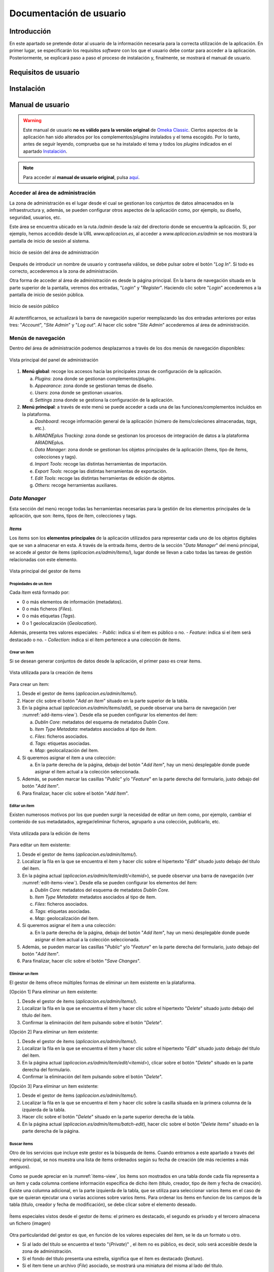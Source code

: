 ========================
Documentación de usuario
========================

Introducción
------------
En este apartado se pretende dotar al usuario de la información necesaria para la correcta utilización de la aplicación. En primer lugar, se especificarán los requisitos *software* con los que el usuario debe contar para acceder a la aplicación. Posteriormente, se explicará paso a paso el proceso de instalación y, finalmente, se mostrará el manual de usuario.

Requisitos de usuario
---------------------



Instalación
-----------


Manual de usuario
-----------------

.. warning::
   Este manual de usuario **no es válido para la versión original** de `Omeka Classic <https://omeka.org/classic>`__. Ciertos aspectos de la aplicación han sido alterados por los complementos/*plugins* instalados y el tema escogido. Por lo tanto, antes de seguir leyendo, comprueba que se ha instalado el tema y todos los *plugins* indicados en el apartado `Instalación`_.

.. note::
   Para acceder al **manual de usuario original**, pulsa `aquí <https://omeka.org/classic/docs/>`__.

Acceder al área de administración
~~~~~~~~~~~~~~~~~~~~~~~~~~~~~~~~~
La zona de administración es el lugar desde el cual se gestionan los conjuntos de datos almacenados en la infraestructura y, además, se pueden configurar otros aspectos de la aplicación como, por ejemplo, su diseño, seguridad, usuarios, etc.

Este área se encuentra ubicado en la ruta `/admin` desde la raíz del directorio donde se encuentra la aplicación. Si, por ejemplo, hemos accedido desde la URL `www.aplicacion.es`, al acceder a `www.aplicacion.es/admin` se nos mostrará la pantalla de inicio de sesión al sistema.

.. figure:: ../_static/images/admin-login.png
   :name: admin-login
   :scale: 60%
   :align: center

   Inicio de sesión del área de administración

Después de introducir un nombre de usuario y contraseña válidos, se debe pulsar sobre el botón "*Log In*". Si todo es correcto, accederemos a la zona de administración.

Otra forma de acceder al área de administración es desde la página principal. En la barra de navegación situada en la parte superior de la pantalla, veremos dos entradas, "*Login*" y "*Register*". Haciendo clic sobre "*Login*" accederemos a la pantalla de inicio de sesión pública.

.. figure:: ../_static/images/public-login.png
   :name: public-login
   :scale: 60%
   :align: center

   Inicio de sesión público

Al autentificarnos, se actualizará la barra de navegación superior reemplazando las dos entradas anteriores por estas tres: "*Account*", "*Site Admin*" y "*Log out*". Al hacer clic sobre "*Site Admin*" accederemos al área de administración.

Menús de navegación
~~~~~~~~~~~~~~~~~~~
Dentro del área de administración podemos desplazarnos a través de los dos menús de navegación disponibles:

.. figure:: ../_static/images/admin-view.png
   :name: admin-view
   :scale: 60%
   :align: center

   Vista principal del panel de administración

1. **Menú global**: recoge los accesos hacia las principales zonas de configuración de la aplicación.

   a. *Plugins*: zona donde se gestionan complementos/*plugins*.
   b. *Appearance*: zona donde se gestionan temas de diseño.
   c. *Users*: zona donde se gestionan usuarios.
   d. *Settings* zona donde se gestiona la configuración de la aplicación.

2. **Menú principal**: a través de este menú se puede acceder a cada una de las funciones/complementos incluídos en la plataforma.

   a. *Dashboard*: recoge información general de la aplicación (número de ítems/coleciones almacenadas, *tags*, etc.).
   b. *ARIADNEplus Tracking*: zona donde se gestionan los procesos de integración de datos a la plataforma ARIADNEplus.
   c. *Data Manager*: zona donde se gestionan los objetos principales de la aplicación (ítems, tipo de ítems, colecciones y tags).
   d. *Import Tools*: recoge las distintas herramientas de importación.
   e. *Export Tools*: recoge las distintas herramientas de exportación.
   f. *Edit Tools*: recoge las distintas herramientas de edición de objetos.
   g. *Others*: recoge herramientas auxiliares.

*Data Manager*
~~~~~~~~~~~~~~
Esta sección del menú recoge todas las herramientas necesarias para la gestión de los elementos principales de la aplicación, que son: ítems, tipos de ítem, colecciones y tags.

*Items*
^^^^^^^
Los ítems son los **elementos principales** de la aplicación utilizados para representar cada uno de los objetos digitales que se van a almacenar en esta. A través de la entrada *Items*, dentro de la sección "*Data Manager*" del menú principal, se accede al gestor de ítems (`aplicacion.es/admin/items/`), lugar donde se llevan a cabo todas las tareas de gestión relacionadas con este elemento.

.. figure:: ../_static/images/items-view.png
   :name: items-view
   :scale: 60%
   :align: center

   Vista principal del gestor de ítems

Propiedades de un *Item*
************************
Cada *Item* está formado por:

- 0 o más elementos de información (metadatos).
- 0 o más ficheros (*Files*).
- 0 o más etiquetas (*Tags*).
- 0 o 1 geolocalización (*Geolocation*).

Además, presenta tres valores especiales:
- *Public*: indica si el ítem es público o no.
- *Feature*: indica si el ítem será destacado o no.
- *Collection*: indica si el ítem pertenece a una colección de ítems.

Crear un ítem
***************
Si se desean generar conjuntos de datos desde la aplicación, el primer paso es crear ítems.

.. figure:: ../_static/images/add-items-view.png
   :name: add-items-view
   :scale: 60%
   :align: center

   Vista utilizada para la creación de ítems

Para crear un ítem:

1. Desde el gestor de ítems (`aplicacion.es/admin/items/`).
2. Hacer clic sobre el botón "*Add an Item*" situado en la parte superior de la tabla.
3. En la página actual (`aplicacion.es/admin/items/add`), se puede observar una barra de navegación (ver :numref:`add-items-view`). Desde ella se pueden configurar los elementos del ítem:

   a. *Dublin Core*: metadatos del esquema de metadatos *Dublin Core*.
   b. *Item Type Metadata*: metadatos asociados al tipo de *Item*.
   c. *Files*: ficheros asociados.
   d. *Tags*: etiquetas asociadas.
   e. *Map*: geolocalización del ítem.

4. Si queremos asignar el ítem a una colección:

   a. En la parte derecha de la página, debajo del botón "*Add Item*", hay un menú desplegable donde puede asignar el ítem actual a la colección seleccionada.

5. Además, se pueden marcar las casillas "*Public*" y/o "*Feature*" en la parte derecha del formulario, justo debajo del botón "*Add Item*".
6. Para finalizar, hacer clic sobre el botón "*Add Item*".

Editar un ítem
****************
Existen numerosos motivos por los que pueden surgir la necesidad de editar un ítem como, por ejemplo, cambiar el contenido de sus metadatados, agregar/eliminar ficheros, agruparlo a una colección, publicarlo, etc. 

.. figure:: ../_static/images/edit-items-view.png
   :name: edit-items-view
   :scale: 60%
   :align: center

   Vista utilizada para la edición de ítems

Para editar un ítem existente:

1. Desde el gestor de ítems (`aplicacion.es/admin/items/`).
2. Localizar la fila en la que se encuentra el ítem y hacer clic sobre el hipertexto "*Edit*" situado justo debajo del título del ítem.
3. En la página actual (`aplicacion.es/admin/item/edit/<itemid>`), se puede observar una barra de navegación (ver :numref:`edit-items-view`). Desde ella se pueden configurar los elementos del ítem:

   a. *Dublin Core*: metadatos del esquema de metadatos *Dublin Core*.
   b. *Item Type Metadata*: metadatos asociados al tipo de ítem.
   c. *Files*: ficheros asociados.
   d. *Tags*: etiquetas asociadas.
   e. *Map*: geolocalización del ítem.

4. Si queremos asignar el ítem a una colección:

   a. En la parte derecha de la página, debajo del botón "*Add Item*", hay un menú desplegable donde puede asignar el ítem actual a la colección seleccionada.

5. Además, se pueden marcar las casillas "*Public*" y/o "*Feature*" en la parte derecha del formulario, justo debajo del botón "*Add Item*".
6. Para finalizar, hacer clic sobre el botón "*Save Changes*".

Eliminar un ítem
******************
El gestor de ítems ofrece múltiples formas de eliminar un ítem existente en la plataforma.

[Opción 1] Para eliminar un ítem existente:

1. Desde el gestor de ítems (`aplicacion.es/admin/items/`).
2. Localizar la fila en la que se encuentra el ítem y hacer clic sobre el hipertexto "*Delete*" situado justo debajo del título del ítem.
3. Confirmar la eliminación del ítem pulsando sobre el botón "*Delete*".

[Opción 2] Para eliminar un ítem existente:

1. Desde el gestor de ítems (`aplicacion.es/admin/items/`).
2. Localizar la fila en la que se encuentra el ítem y hacer clic sobre el hipertexto "*Edit*" situado justo debajo del título del ítem.
3. En la página actual (`aplicacion.es/admin/item/edit/<itemid>`), clicar sobre el botón "*Delete*" situado en la parte derecha del formulario.
4. Confirmar la eliminación del ítem pulsando sobre el botón "*Delete*".

[Opción 3] Para eliminar un ítem existente:

1. Desde el gestor de ítems (`aplicacion.es/admin/items/`).
2. Localizar la fila en la que se encuentra el ítem y hacer clic sobre la casilla situada en la primera columna de la izquierda de la tabla.
3. Hacer clic sobre el botón "*Delete*" situado en la parte superior derecha de la tabla.
4. En la página actual (`aplicacion.es/admin/items/batch-edit`), hacer clic sobre el botón "*Delete Items*" situado en la parte derecha de la página.

Buscar ítems
**************
Otro de los servicios que incluye este gestor es la búsqueda de ítems. Cuando entramos a este apartado a través del menú principal, se nos muestra una lista de ítems ordenados según su fecha de creación (de más recientes a más antiguos).

Como se puede apreciar en la :numref:`items-view`, los ítems son mostrados en una tabla donde cada fila representa a un ítem y cada columna contiene información específica de dicho ítem (título, creador, tipo de ítem y fecha de creación). Existe una columna adicional, en la parte izquierda de la tabla, que se utiliza para seleccionar varios ítems en el caso de que se quieran ejecutar una o varias acciones sobre varios ítems.  Para ordenar los ítems en funcion de los campos de la tabla (título, creador y fecha de modificación), se debe clicar sobre el elemento deseado.


.. figure:: ../_static/images/special-items.png
   :name: special-items-view
   :scale: 60%
   :align: center

   Ítems especiales vistos desde el gestor de ítems: el primero es destacado, el segundo es privado y el tercero almacena un fichero (imagen)

Otra particularidad del gestor es que, en función de los valores especiales del ítem, se le da un formato u otro.

- Si al lado del título se encuentra el texto "(*Private*)" , el ítem no es público, es decir, solo será accesible desde la zona de administración.
- Si el fondo del título presenta una estrella, significa que el ítem es destacado (*feature*).
- Si el ítem tiene un archivo (*File*) asociado, se mostrará una miniatura del misma al lado del título.


Editar/Eliminar varios ítems a la vez
***************************************
La aplicación te permite modificar o eliminar varios ítems a la vez desde el gestor de ítems.

.. figure:: ../_static/images/batch-edit-view.png
   :name: batch-edit-view
   :scale: 60%
   :align: center

   Vista utilizada para la edición masiva de ítems

Para editar/eliminar varios ítems a la vez:

1. Desde el gestor de ítems (`aplicacion.es/admin/items/`).
2. Buscar los ítems que se quieran eliminar/editar.
3. Marcar la casilla situada en la parte izquierda de la tabla de todos los ítems que se pretenden editar/eliminar.
   Si se desean seleccionar todos los ítems, hacer clic sobre el botón "*Select all results*" situado en la parte superior izquierda de la tabla.
   Si se desean seleccionar todos los ítems de la página actual, marcar la casilla alojada en la cabecera de la tabla.
4. Hacer clic sobre el botón "*Edit*" situado en la parte superior derecha de la tabla.
5. Al pulsar el botón "*Edit*", desde la página actual (`aplicacion.es/admin/items/batch-edit`) podrás:

   * cambiar su accesibilidad (públicos / privados)
   * cambiar su estado (descatados o no destacados)
   * cambiar su tipo
   * cambiar o asociar todos los ítems a una colección
   * añadir etiquetas (*tags*)
   * ordenar los ítems seleccionados por el nombre de su fichero (*file*)
   * eliminar todos los ítems

6. Comprobar en la lista de ítems que todos los ítems seleccionados son correctos. Desmarcar los que no.
7. Hacer clic sobre el botón "*Save Changes*".

Visualizar un ítem completo
***************************
En la página principal del gestor de ítems (`aplicacion.es/admin/items/`) solo se pueden visualizar los datos más característicos de cada ítem como su título o tipo. La aplicación te da la posibilidad de visualizar el ítem al completo, junto a todos sus metadatos, ficheros, *tags*, etc.

.. figure:: ../_static/images/show-items-view.png
   :name: show-items-view
   :scale: 60%
   :align: center

   Vista utilizada para visualizar ítems

Para visualizar un ítem:

1. Desde el gestor de ítems (`aplicacion.es/admin/items/`).
2. Buscar el ítem que se quiera visualizar.
3. Hacer clic sobre el título del ítem, situado en la segunda columna de la tabla.
4. Visualizar el ítem desde la página actual (`aplicacion.es/admin/items/show/<idItem>`).

Exportar ítems
**************
A través de este gestor también se pueden exportar ítems almacenados en la plataforma. Desde la página principal (`aplicacion.es/admin/items/`) se pueden exportar varios ítems a la vez, sin embargo, desde la página de visualización (`aplicacion.es/admin/items/show/<idItem>`) solo es posible exportar un único ítem. Por este motivo, alguno de los formatos de exportación disponibles se encontrarán en una sola vista o en ambas, dependiendo de los requisitos del lenguaje.

.. table:: Formato de exportación disponibles para los Items.
   :name: specialvaluestable
   :widths: auto

   +---------------+-----------+-------------------------------------------+--------------------------------------------------------------------------------------------------------------------------------------------------------------------------------+
   | Formato       | Extensión | Disponibilidad                            | Descripción                                                                                                                                                                    |
   +===============+===========+===========================================+================================================================================================================================================================================+
   | *atom*        | *none*    | `aplicacion.es/admin/items/`              | Esquema de metadatos oficial de *Omeka Classic*                                                                                                                                |
   |               |           |                                           |                                                                                                                                                                                |
   |               |           | `aplicacion.es/admin/items/show/<idItem>` |                                                                                                                                                                                |
   +---------------+-----------+-------------------------------------------+--------------------------------------------------------------------------------------------------------------------------------------------------------------------------------+
   | *dc-rdf*      | .rdf      | `aplicacion.es/admin/items/`              | Serialización `JsonML <http://www.jsonml.org/>`__ del esquema *omeka-xml*.                                                                                                     |
   |               |           |                                           |                                                                                                                                                                                |
   |               |           | `aplicacion.es/admin/items/show/<idItem>` |                                                                                                                                                                                |
   +---------------+-----------+-------------------------------------------+--------------------------------------------------------------------------------------------------------------------------------------------------------------------------------+
   | *dcmes-xml*   | .xml      | `aplicacion.es/admin/items/`              | Instancia `RDF/XML <https://www.w3.org/TR/rdf-syntax-grammar/>`__ del modelo `Dublin Core <http://dublincore.org/documents/dcmes-xml/>`__ simple.                              |
   |               |           |                                           |                                                                                                                                                                                |
   |               |           | `aplicacion.es/admin/items/show/<idItem>` |                                                                                                                                                                                |
   +---------------+-----------+-------------------------------------------+--------------------------------------------------------------------------------------------------------------------------------------------------------------------------------+
   | *json*        | .json     | `aplicacion.es/admin/items/`              | JSON simplificado utilizado principalmente para solicitudes `Ajax <https://en.wikipedia.org/wiki/Ajax_(programming)>`__.                                                       |
   |               |           |                                           |                                                                                                                                                                                |
   |               |           | `aplicacion.es/admin/items/show/<idItem>` |                                                                                                                                                                                |
   +---------------+-----------+-------------------------------------------+--------------------------------------------------------------------------------------------------------------------------------------------------------------------------------+
   | *mobile-json* | .json     | `aplicacion.es/admin/items/`              | Serialización `JsonML <http://www.jsonml.org/>`__ del modelo *omeka-xml*.                                                                                                      |
   |               |           |                                           |                                                                                                                                                                                |
   |               |           | `aplicacion.es/admin/items/show/<idItem>` |                                                                                                                                                                                |
   +---------------+-----------+-------------------------------------------+--------------------------------------------------------------------------------------------------------------------------------------------------------------------------------+
   | *omeka-xml*   | .xml      | `aplicacion.es/admin/items/`              | Esquema de metadatos oficial de *Omeka Classic*                                                                                                                                |
   |               |           |                                           |                                                                                                                                                                                |
   |               |           | `aplicacion.es/admin/items/show/<idItem>` |                                                                                                                                                                                |
   +---------------+-----------+-------------------------------------------+--------------------------------------------------------------------------------------------------------------------------------------------------------------------------------+
   | *rss2*        | .xml      | `aplicacion.es/admin/items/`              | Segunda versión del modelo *srss*.                                                                                                                                             |
   +---------------+-----------+-------------------------------------------+--------------------------------------------------------------------------------------------------------------------------------------------------------------------------------+
   | *srss*        | .xml      | `aplicacion.es/admin/items/`              | Modelo de metadatos empleado para la distribución (o sindicación, del inglés *syndication*) de noticias o información liberada a intervalos de tiempo en sitios web y weblogs. |
   +---------------+-----------+-------------------------------------------+--------------------------------------------------------------------------------------------------------------------------------------------------------------------------------+
   | *CENIEH*      | .xml      | `aplicacion.es/admin/items/show/<idItem>` | Esquema de metadatos empleado para el proceso de integración de datos entre el CENIEH y ARIADNEplus.                                                                           |
   +---------------+-----------+-------------------------------------------+--------------------------------------------------------------------------------------------------------------------------------------------------------------------------------+

Para exportar un único ítem:

1. Desde el gestor de ítems (`aplicacion.es/admin/items/`).
2. Buscar el ítem que se quiera exportar.
3. Hacer clic sobre el título del ítem, situado en la segunda columna de la tabla.
4. Desde la página de visualización del ítem (`aplicacion.es/admin/items/show/<idItem>`).
5. Hacer clic sobre el formato de exportación deseado existente en el panel "*Output Formats*" situado en la parte derecha de la pantalla (ver :numref:`show-items-view`).

Para exportar todos los ítems de una página:

1. Desde el gestor de ítems (`aplicacion.es/admin/items/`).
2. Buscar los ítems que se quieran exportar.
3. Hacer clic sobre el formato de exportación deseado de entre todos los que se encuentran en parte inferior de la pantalla, justo debajo de la tabla de ítems (ver :numref:`items-view`).

*Files*
^^^^^^^
Cuando se añaden nuevos ítems a la plataforma, es posible asociar ficheros (imágenes, documentos, etc.) a los mismos. Por cada uno de ellos se crea un elemento de tipo *File*, el cual contiene información detallada del fichero que se ha subido a la plataforma.

Estos elementos no tienen su propia página de gestión ya que son parte de los ítems, por lo que tiene más sentido que se gestionen desde el gestor de ítems (`aplicacion.es/admin/items/`).

Tipos de ficheros admitidos
***************************
La aplicación acepta la gran mayoría de ficheros. Si se tiene algún error o inconveniente durante la subida de un fichero, consulta en este mismo manual cómo ajustar los tipos de fichero o extensiones permitidas en la aplicación.

Tamaño máximo de ficheros
*************************
Lamentablemente, no se puede configurar el tamaño máximo de los ficheros desde la aplicación. Para poder modificarlo, es necesario contactar con el administrador del servidor donde se encuentre alojada la aplicación.

Visualizar un fichero
*********************
A través de la página de visualización de ficheros (`aplicacion.es/admin/files/show/<idFile>`) es posible obtener más informacion acerca de un determinado fichero.

.. figure:: ../_static/images/show-files-view.png
   :name: show-files-view
   :scale: 60%
   :align: center

   Vista utilizada para visualizar ficheros

Para visualizar un fichero:

1. Desde el gestor de ítems (`aplicacion.es/admin/items/`).
2. Buscar el ítem que contenga al archivo involucrado.
3. Hacer clic sobre el título del ítem, situado en la segunda columna de la tabla (ver :numref:`items-view`).
4. Desde la página actual (`aplicacion.es/admin/items/show/<idItem>`).
5. Hacer clic sobre la miniatura del fichero (parte superior, justo encima de los metadatos) o bien clicar sobre su nombre (parte derecha, panel "*File Metadata*).

Añadir metadatos a un fichero
*****************************
La aplicación permite asociar metadatos del esquema *Dublin Core* a los ficheros almacenados en la plataforma.

.. figure:: ../_static/images/edit-files-view.png
   :name: edit-files-view
   :scale: 60%
   :align: center

   Vista utilizada para editar ficheros

[Opción 1] Para añadir metadatos a un fichero:

1. Desde el gestor de ítems (`aplicacion.es/admin/items/`).
2. Buscar el ítem que contenga al archivo involucrado.
3. Hacer clic sobre el hipertexto "*Edit*" situado justo debajo del título del ítem (ver :numref:`items-view`).
4. Desde la página actual (`aplicacion.es/admin/items/edit/<idItem>`), acceder a la pestaña "*Files*" (ver :numref:`edit-items-view`).
5. Hacer clic sobre el hipertexto "*Edit*" situado en la parte derecha del nombre del fichero.

[Opción 2] Para añadir metadatos a un fichero:

1. Desde el gestor de ítems (`aplicacion.es/admin/items/`).
2. Buscar el ítem que contenga al archivo involucrado.
3. Hacer clic sobre el título del ítem, situado en la segunda columna de la tabla (ver :numref:`items-view`).
4. Desde la página actual (`aplicacion.es/admin/items/show/<idItem>`).
5. En el panel "*File Metadata*", situado en la parte derecha de la pantalla, hacer clic sobre el nombre del fichero al que deseamos añadir metadatos (ver :numref:`show-items-view`)..
6. Desde la página actual (`aplicacion.es/admin/files/show/<idFile>`), hacer clic sobre el botón "*Edit*".

*Collections*
^^^^^^^^^^^^^
Las colecciones pueden ser usadas en una gran variedad de contextos en los que puede tener sentido utilizarlas para tus conjuntos de datos. En la aplicación, un ítem puede pertenecer a una única colección y, como es lógico, una colección puede contener múltiple ítems. A través de la entrada *Collections*, dentro de la sección "*Data Manager*" del menú principal, se accede al espacio (`aplicacion.es/admin/collections`) donde se gestionan este tipo de elementos.

.. figure:: ../_static/images/collections-view.png
   :name: collections-view
   :scale: 60%
   :align: center

   Vista principal del gestor de colecciones

Crear una colección
*******************
Antes de poder agrupar ítems en una colección, esta debe ser creada.

.. figure:: ../_static/images/add-collections-view.png
   :name: add-collections-view
   :scale: 60%
   :align: center

   Vista utilizada para crear colecciones

Para crear una colección:

1. Desde el gestor de colecciones (`aplicacion.es/admin/collections/`).
2. Hacer clic sobre uno de los dos botones "*Add a Collection*".
3. En la página actual (`aplicacion.es/admin/collections/add`),  se puede observar una barra de navegación. Desde ella se pueden configurar los elementos de la colección:

   a. *Dublin Core*: metadatos del esquema *Dublin Core*.
   b. *Files*: ficheros asociados.

4. Si se quiere hacer pública la colección, marcar la casilla *Public* situada justo debajo del botón "*Add Collection*". Además, si se quiere destacar la colección, marcar la casilla "*Feature*".
5. Hacer clic sobre "*Add Collection*".

Añadir ítems a una colección
****************************
Las colecciones pueden agrupar un número ilimitado de ítems. Para añadir ítems a una colección existente se debe señalar a la colección en el valor especial "*Collection*" de cada ítem. Esta operación no se puede llevar a cabo desde el gestor de colecciones, debes editar ese campo desde el gestor de ítems (`aplicacion.es/admin/items/`).

Para añadir un solo ítem a una colección:

.. figure:: ../_static/images/add-item-collection.png
   :name: add-item-collection
   :scale: 60%
   :align: center

   Añadir un ítem a una colección

1. Desde el gestor de ítems (`aplicacion.es/admin/items/`).
2. Localizar la fila en la que se encuentra el ítem y hacer clic sobre el hipertexto "*Edit*" situado justo debajo del título del ítem.
3. En la página actual (`aplicacion.es/admin/item/edit/<itemid>`), en la parte derecha de la pantala, justo debajo del botón "*Add Item*", selecciona la colección en el campo "*Collection*".
4. Hacer clic sobre el botón "*Save Changes*".

Para añadir varios ítems a una colección:

.. figure:: ../_static/images/add-items-collection.png
   :name: add-items-collection
   :scale: 60%
   :align: center

   Añadir varios ítems a una colección

1. Desde el gestor de ítems (`aplicacion.es/admin/items/`).
2. Buscar los ítems que se quieran añadir a la colección.
3. Marcar la casilla situada en la parte izquierda de la tabla de todos los ítems que se pretenden añadir.
   Si se desean seleccionar todos los ítems, hacer clic sobre el botón "*Select all results*" situado en la parte superior izquierda de la tabla.
   Si se desean seleccionar todos los ítems de la página actual, marcar la casilla alojada en la cabecera de la tabla.
4. Hacer clic sobre el botón "*Edit*" situado en la parte superior derecha de la tabla.
5. Desde la página actual (`aplicacion.es/admin/items/batch-edit`), seleccionar la colección en el campo "*Collection*".
6. Hacer clic sobre el botón "*Save Changes*".

Editar una colección
********************
Es posible modificar los datos exclusivos de la colección (no de sus ítems) una vez haya sido creada.

.. figure:: ../_static/images/edit-collections-view.png
   :name: edit-collections-view
   :scale: 60%
   :align: center

   Vista utilizada para editar colecciones

Para editar una colección existente:

1. Desde el gestor de colecciones (`aplicacion.es/admin/collections/`).
2. Hacer clic sobre el hipertexto "*Edit*".
3. En la página actual (`aplicacion.es/admin/collections/edit/<collectionId>`), realizar las modificaciones oportunas.
4. Hacer clic sobre el botón "*Save Changes*".

Eliminar una colección.
***********************
Al eliminar una colección los ítems que estaban asociados a esta no se eliminan, simplemente se desvinculan. Por tanto, si se pretende eliminar tanto los ítems como la colección asociada, elimina primero los ítems asociados a la colección y, posteriormente, elimina la colección.

Para eliminar una colección existente:

1. Desde el gestor de colecciones (`aplicacion.es/admin/collections/`).
2. Hacer clic sobre el hipertexto "*Edit*".
3. En la página actual (`aplicacion.es/admin/collections/edit/<collectionId>`), hacer clic sobre el botón "*Delete*".
4. Confirmar la eliminación haciendo de nuevo clic sobre el botón "*Delete*".

Visualizar una colección
************************
Desde la página principal del gestor de colecciones (`aplicacion.es/admin/collections/`) solo se muestran algunos datos de cada elemento. Si queremos conocer más información acerca de una colección, tendremos que acceder a su página de visualización.

.. figure:: ../_static/images/show-collections-view.png
   :name: show-collections-view
   :scale: 60%
   :align: center

   Vista utilizada para visualizar colecciones

Para visualizar una colección:

1. Desde el gestor de colecciones (`aplicacion.es/admin/collections/`).
2. Buscar la colección que se quiera visualizar.
3. Hacer clic sobre el título de la colección, situado en la segunda columna de la tabla.
4. Visualizar la colección desde la página actual (`aplicacion.es/admin/collections/show/<idItem>`).

*Tags*
^^^^^^
Desde la entrada "*Tags*", dentro de la sección "*Data Manager*"  del menú principal, se accede al gestor de etiquetas o *tags* (`aplicacion.es/admin/tags/`). Las etiquetas son palabras clave o frases utilizadas para describir los datos almacenados en la plataforma. Permiten clasificar el contenido de los datos para facilitar su búsqueda. Estas se pueden asociar a ítems.

.. figure:: ../_static/images/tags-view.png
   :name: tags-view
   :scale: 60%
   :align: center

   Vista principal del gestor de etiquetas

Desde el gestor de etiquetas, en la parte derecha se pueden observar todos los *tags* empleados en cada uno de los ítems existentes en la plataforma, mientras que en la parte izquierda, al lado del menú principal, hay un buscador y una explicación de cómo están representados los *tags*.

Ordenar *tags*
**************
Es posible ordenar las etiquetas en función de su nombre, número de apariciones, o fecha en la que se creó.

Para ordenar etiquetas:

1. Desde el gestor de etiquetas (`aplicacion.es/admin/tags/`).
2. Hacer clic sobre alguno de los botones que se encuentran encima del conjunto de etiquetas.

   a. *Name*: se ordenan alfabéticamente por el nombre de cada etiqueta.
   b. *Count*: se ordenan en función del número de ítems asociado a cada etiqueta.
   c. *Date created*: se ordenan por fecha de creación. Por defecto más antiguos primero.

.. figure:: ../_static/images/tags-order-buttons.png
   :name: tags-order-buttons
   :scale: 100%
   :align: center

   Botones para ordenar etiquetas o tags

Buscar *tags*
*************
Se pueden buscar etiquetas por su nombre.

.. figure:: ../_static/images/tags-search.png
   :name: tags-search
   :scale: 100%
   :align: center

   Botones para ordenar etiquetas o tags

Para buscar etiquetas:

1. Desde el gestor de etiquetas (`aplicacion.es/admin/tags/`).
2. Escribir el nombre de la etiqueta que se está buscando sobre el cuadro de texto situado en la parte izquierda de la pantalla.
3. Hacer clic sobre el botón "*Search tags*".

Para volver al estado de búsqueda inicial:

1. Desde el gestor de etiquetas (`aplicacion.es/admin/tags/`).
2. Hacer clic sobre el botón "*Reset results*".


Editar *tags*
*************
Una vez creada una etiqueta, se puede modificar el nombre de esta. Este cambió se aplicará en todos los ítems que contengan a dicha etiqueta.

.. figure:: ../_static/images/tags-edit.png
   :name: tags-edit
   :scale: 100%
   :align: center

   Botones para ordenar etiquetas o tags

Para editar una etiqueta:

1. Desde el gestor de etiquetas (`aplicacion.es/admin/tags/`).
2. Buscar la etiqueta que se desea editar dentro del conjunto de etiquetas situado en la parte derecha de la pantalla.
3. Hacer clic sobre el nombre de la etiqueta.
4. Introducir el nuevo valor en el campo de texto emergente.
5. Pulsar la tecla '*Enter*' o clicar sobre cualquier punto externo.


Eliminar *tags*
***************
Es posible eliminar una o varias etiquetas a la vez. Es importante recalcar que, cuando se elimina una etiqueta, los ítems que están asociados no no se eliminan, simplemente se desvinculan de esta.

Para eliminar una sola etiqueta:

1. Desde el gestor de etiquetas (`aplicacion.es/admin/tags/`).
2. Buscar la etiqueta que se desea eliminar dentro del conjunto de etiquetas situado en la parte derecha de la pantalla.
3. Hacer clic sobre botón "*x*" situado en la parte derecha de la etiqueta.
4. Confirmar la eliminación haciendo clic sobre el botón "*Delete*".

Para eliminar varias etiquetas a la vez:

1. Desde el gestor de etiquetas (`aplicacion.es/admin/tags/`).
2. Buscar las etiquetas que se desean eliminar haciendo uso del buscador. Si se desean eliminar todas las etiquetas, ignorar este paso.
3. Hacer clic sobre botón rojo "*Delete results*" en caso de haber hecho una búsqueda, sino, hacer clic sobre el botón "*Delete all*".
4. Confirmar la eliminación haciendo clic sobre el botón "*Yes*".

Ver ítems asociados a una etiqueta
**********************************
Se pueden obtener todos los ítems asociados a una determinada etiqueta.

Para ello:

1. Desde el gestor de etiquetas (`aplicacion.es/admin/tags/`).
2. Buscar la etiqueta que se desea eliminar dentro del conjunto de etiquetas situado en la parte derecha de la pantalla.
3. Hacer clic sobre el contador situado en la parte izquierda de la etiqueta.

*Item Types*
^^^^^^^^^^^^
Cada ítem puede pertenecer a un determinado tipo, el cual aporta elementos extra al ítem. Por ejemplo, si un ítem hace referencia a una persona, puede resultar interesante indicar su fecha de nacimiento, fecha de muerte, ocupación, etc. Como el esquema de metadatos principal (*Dublin Core*) no contiene elementos que cubran esta información, atribuyendo un tipo al ítem se pueden incluir nuevos elementos que satisfazcan esa necesidad.

.. figure:: ../_static/images/item-type-view.png
   :name: item-type-view
   :scale: 60%
   :align: center

   Vista principal del gestor de tipos de ítem.

A través de la entrada "*Item Types*", dentro de la sección "*Data Manager*" del menú principal de administración, se puede acceder al gestor de tipos de ítem (`aplicacion.es/admin/item-types`).

Tipos de ítem predefinidos
**************************
Cuando se accede al gestor de tipos de ítem (`aplicacion.es/admin/item-types`) por primera vez se observan un conjunto de tipos de ítems ya definidos.

.. table:: Tipos de ítem predefinidos.
   :name: itemtypes
   :widths: auto

   +--------------------------+-----------------------------------------------------------------------------------------------------------------+---------------------------------------------------------+
   | Tipo de ítem             | Descripción                                                                                                     | Ejemplos                                                |
   +==========================+=================================================================================================================+=========================================================+
   | **Text**                 | Recurso cuyo principal contenido es texto                                                                       | Poemas, libros, cartas, artículos, etc.                 |
   +--------------------------+-----------------------------------------------------------------------------------------------------------------+---------------------------------------------------------+
   | **Moving Image**         | Conjunto de imágenes que puestas en sucesión imparten una sensación de movimiento                               | Animaciones, videos, películas, etc.                    |
   +--------------------------+-----------------------------------------------------------------------------------------------------------------+---------------------------------------------------------+
   | **Oral History**         | Recurso que contiene datos históricos obtenidos a partir de conferencias, charlas o reuniones.                  | Charlas, conferencias, entrevistas, etc.                |
   +--------------------------+-----------------------------------------------------------------------------------------------------------------+---------------------------------------------------------+
   | **Sound**                | Recurso cuyo principal cometido es ser escuchado.                                                               | Audios de cualquier tipo                                |
   +--------------------------+-----------------------------------------------------------------------------------------------------------------+---------------------------------------------------------+
   | **Still Image**          | Representación visual estática.                                                                                 | Pinturas, dibujos, planos, mapas, etc.                  |
   +--------------------------+-----------------------------------------------------------------------------------------------------------------+---------------------------------------------------------+
   | **Website**              | Recurso almacenado en una o varias páginas web.                                                                 | Página web                                              |
   +--------------------------+-----------------------------------------------------------------------------------------------------------------+---------------------------------------------------------+
   | **Event**                | Ocurrencia no persistente basada en el tiempo.                                                                  | Conferencia, *Workshop*, Exhibición, etc.               |
   +--------------------------+-----------------------------------------------------------------------------------------------------------------+---------------------------------------------------------+
   | **Email**                | Recurso cuyo contenido es el propio de un mensaje de correo electrónido (asunto, cuerpo, origen, destino, etc.) | Mensaje de correo electrónico                           |
   +--------------------------+-----------------------------------------------------------------------------------------------------------------+---------------------------------------------------------+
   | **Leson Plan**           | Recurso cuyo contenido ofrece una descripción detallada de un curso de formación.                               | Curso de formación                                      |
   +--------------------------+-----------------------------------------------------------------------------------------------------------------+---------------------------------------------------------+
   | **Hyperlink**            | Recurso existente en Internet.                                                                                  | Enlace, Referencia, etc.                                |
   +--------------------------+-----------------------------------------------------------------------------------------------------------------+---------------------------------------------------------+
   | **Person**               | Un individuo.                                                                                                   | Persona.                                                |
   +--------------------------+-----------------------------------------------------------------------------------------------------------------+---------------------------------------------------------+
   | **Interactive Resource** | Recurso que requiere la interacción del usuario para ser entenido, ejecutado o experimentado                    | Formularios, Aplicaciones, Entornos virtuales, etc.     |
   +--------------------------+-----------------------------------------------------------------------------------------------------------------+---------------------------------------------------------+
   | **Dataset**              | Datos codificados en una determinada estructura.                                                                | Metadatos.                                              |
   +--------------------------+-----------------------------------------------------------------------------------------------------------------+---------------------------------------------------------+
   | **Physical Object**      | Objeto o sustancia inanimada.                                                                                   | Cualquier objeto físico (e.g una piedra).               |
   +--------------------------+-----------------------------------------------------------------------------------------------------------------+---------------------------------------------------------+
   | **Service**              | Sistema que provee una o más funciones.                                                                         | Servicio de repostería, autentificación, bancario, etc. |
   +--------------------------+-----------------------------------------------------------------------------------------------------------------+---------------------------------------------------------+
   | **Software**             | Programa de ordenador.                                                                                          | Archuvos .java, .exe, etc.                              |
   +--------------------------+-----------------------------------------------------------------------------------------------------------------+---------------------------------------------------------+
   | **Curatescape Story**    | Historia narrativa que puede ser representada de forma especial por el tema *Curatescape*.                      | Rutas, viajes, etc.                                     |
   +--------------------------+-----------------------------------------------------------------------------------------------------------------+---------------------------------------------------------+

Editar un tipo de ítem
**********************
Se pueden modificar tipos de ítem existentes para modificar sus elementos (metadatos).

.. figure:: ../_static/images/edit-item-type.png
   :name: edit-item-type
   :scale: 60%
   :align: center

   Vista desde donde se edita un tipo de ítem

Para modificar un tipo de ítem existente:

1. Desde el gestor de tipos de ítem (`aplicacion.es/admin/item-types`).
2. Localizar el tipo de ítem que se desea editar en la tabla donde se encuentran todos los tipos (ver :numref:`item-type-view`).
3. Hacer clic sobre el hipertexto "*Edit*", situado justo debajo del nombre del tipo.
4. En la página actual (`aplicacion.es/admin/item-types/edit/<idItemType>`), realizar las modificaciones oportunas (ver `Crear un tipo de ítem`_).
5. Hacer clic sobre el botón "*Save changes*" situado en la parte superior derecha de la pantalla.

Crear un tipo de ítem
**********************
En caso de que ninguno de los tipos de ítem predefinidos (ver :numref:`itemtypes`) cubra nuestras necesidades, se puede crear un nuevo tipo de ítem.

.. figure:: ../_static/images/add-item-type.png
   :name: add-item-type
   :scale: 60%
   :align: center

   Vista desde donde se añade un tipo de ítem

Para crear un tipo de ítem nuevo:

1. Desde el gestor de tipos de ítem (`aplicacion.es/admin/item-types`).
2. Hacer clic sobre el botón "*Add an Item Type*", situado en la parte superior/inferior de la pantalla (ver :numref:`item-type-view`).
3. En la página actual (`aplicacion.es/admin/item-types/add`):

Establecer un nombre

.. image:: ../_static/images/name-item-type.png
   :scale: 60%
   :align: center

Establecer una descripción

.. image:: ../_static/images/desc-item-type.png
   :scale: 60%
   :align: center

Añadir un elemento existente.

a. Seleccionar "*Existing*".
b. Hacer clic sobre el botón "*Add element*".

.. image:: ../_static/images/exi-item-type-1.png
   :scale: 60%
   :align: center

c. En el bloque del elemento emergente, seleccionar el elemento existente.

.. image:: ../_static/images/exi-item-type-2.png
   :scale: 60%
   :align: center

Añadir un elemento nuevo

a. Seleccionar "*New*".
b. Hacer clic sobre el botón "*Add element*".

.. image:: ../_static/images/new-item-type-1.png
   :scale: 60%
   :align: center

c. En el bloque del elemento emergente, establecer el nombre y descripción del elemento.

.. image:: ../_static/images/new-item-type-2.png
   :scale: 60%
   :align: center

5. Hacer clic sobre el botón "*Add Item Type*" situado en la parte superior derecha de la pantalla.

Visualizar un tipo de ítem
**************************
Antes de realizar tareas de gestión sobre un determinado tipo de ítem, se puede comprobar el estado actual del mismo.

.. figure:: ../_static/images/show-item-type.png
   :name: show-item-type
   :scale: 60%
   :align: center

   Vista desde donde se visualiza un tipo de ítem

Para visualizar un tipo de ítem existente.

1. Desde el gestor de tipos de ítem (`aplicacion.es/admin/item-types`).
2. Localizar el tipo de ítem que se desea eliminar en la tabla donde se encuentran todos los tipos (ver :numref:`item-type-view`).
3. Hacer clic sobre el nombre del tipo de ítem.
4. Visualizar el tipo de ítem en la página actual (`aplicacion.es/admin/item-types/show/<idItemType>`).

Eliminar un tipo de item
************************
Al eliminar un tipo de ítem no se eliminan los elementos (metadatos) asignados al tipo de ítem. Sin embargo, todos los ítems que tengan asignado el tipo de ítem eliminado, perderán todos los metadatos especificados por el tipo de ítem.

[Opción 1] Para eliminar un tipo de ítem existente:

1. Desde el gestor de tipos de ítem (`aplicacion.es/admin/item-types`).
2. Localizar el tipo de ítem que se desea eliminar en la tabla donde se encuentran todos los tipos (ver :numref:`item-type-view`).
3. Hacer clic sobre el hipertexto "*Edit*", situado justo debajo del nombre del tipo.
4. En la página actual (`aplicacion.es/admin/item-types/edit/<idItemType>`), hacer clic sobre el botón rojo "*Delete*"  (ver :numref:`show-item-type`).
5. Confirmar la eliminación volviendo a pulsar sobre el botón "*Delete*".

[Opción 2] Para eliminar un tipo de ítem existente:

1. Desde el gestor de tipos de ítem (`aplicacion.es/admin/item-types`).
2. Localizar el tipo de ítem que se desea eliminar en la tabla donde se encuentran todos los tipos (ver :numref:`item-type-view`).
3. Hacer clic sobre el nombre del tipo de ítem.
4. En la página actual (`aplicacion.es/admin/item-types/show/<idItemType>`), hacer clic sobre el botón rojo "*Delete*".
5. Confirmar la eliminación volviendo a pulsar sobre el botón "*Delete*".

*Import Tools*
~~~~~~~~~~~~~~
En el interior de esta sección se encuentran las herramientas necesarias para importar conjuntos de datos a la plataforma. Las opciones de importación disponibles son dos: *CSV Import+* y *OAI-PMH Harvester*.

*CSV Import+*
^^^^^^^^^^^^^
Esta herramienta permite importar conjuntos de datos que están dispuestos en formato CSV. 

.. figure:: ../_static/images/csv-import-plus-1.png
   :name: csv-import-plus-1
   :scale: 60%
   :align: center

   Vista principal de la herramienta CSV Import+

Cuando se accede a esta herramienta, se nos muestra el primer paso a realizar para llevar a cabo la importación. Este es un formulario donde el usuario debe configurar los aspectos de la importación.

.. figure:: ../_static/images/csv-import-plus-2.png
   :name: csv-import-plus-2
   :scale: 60%
   :align: center

   Vista correspondiente al paso 2 del proceso de importación de la herramienta CSV Import+

Además, existe un segundo paso opcional, donde se lleva a cabo el mapeo de datos de forma manual.

.. figure:: ../_static/images/csv-import-plus-status.png
   :name: csv-import-plus-status
   :scale: 60%
   :align: center

   Vista desde donde se visualizan los registros de la herramienta CSV Import+

Tras finalizar el recorrido de importación, es posible visualizar el registro de cada importación desde la pestaña "*Status*".


Importar datos CSV
******************
Antes de iniciar este proceso, es muy importante que el usuario que lo lleve a cabo conozca los datos que está importando para configurar adecuadamente el proceso de importación.

Para importar datos CSV:

1. Desde el complemento *CSV Import+* (`aplicacion.es/admin/csv-import-plus/`).
2. En la pestaña *Import* (ver :numref:`csv-import-plus-1`), rellenar el formulario correspondiente al paso 1 (*Step 1: Select file and item settings*). **Es muy recomendable** dejar los valores por defecto (ver :numref:`formImport`).

   a. Hacer clic sobre el botón "*Next*".

4. Al seleccionar la opción *Perhaps, so the mapping should be done manually* para el campo *Contains extra data*, se debe completar un segundo paso (ver :numref:`csv-import-plus-2`) :

   a. Establecer las relaciones entre los elementos de origen (e.g *Localización*) y los elementos de destino (e.g. *Dublin Core:Spatial Coverage*) haciendo uso de la columna *Map To Element*.
   b. Si alguno de los elementos tiene contenido HTML, indícalo en la columna *Use HTML?*.
   c. Si alguno de los elementos representa un valor especial (ver :numref:`specialvalues`), selecciona dicho valor en la columna *Special Values*.

      - **Es obligatorio** que el conjunto de datos cuente con un único elemento que contega el identificador de cada registro. Luego siempre existirá un elemento con el valor especial *Identifier*.

   d. Si alguno de los elementos no pertenece a ningún elemento estandarizado, sino que pertenece a otro elemento de otro tipo de objeto, se debe indicar en la casilla *Extra Data?*.
   e. Hacer clic sobre el botón *Import CSV file*.

5. Puedes visualizar el progreso de la importación desde la pestaña *Status* (ver :numref:`csv-import-plus-status`).

Tablas de configuración
***********************

.. table:: Formulario de configuración de la herramienta de importación CSV Import+
   :name: formImport
   :widths: auto

   +----------------------------------------------------------------------------------------+------------------------------------------------------------------------------------------------------------------------------------------------------------------------------+---------------------------------------------------------------------------------------------------------------------------------+-----------------------------------------------------+
   |                                         Sección                                        |                                                                                     Campo                                                                                    |                                                              Valor                                                              |                  Valor por defecto                  |
   +========================================================================================+==============================================================================================================================================================================+=================================================================================================================================+=====================================================+
   | **Upload**: adjuntar el fichero CSV a importar                                         | **Upload CSV file**: fichero CSV que se pretende importar.                                                                                                                   |                                                                                                                                 |                                                     |
   +----------------------------------------------------------------------------------------+------------------------------------------------------------------------------------------------------------------------------------------------------------------------------+---------------------------------------------------------------------------------------------------------------------------------+-----------------------------------------------------+
   | **CSV Format**: configurar el formato CSV del fichero adjuntado                        | **Column Delimiter**: caracter utilizado para separar las columnas.                                                                                                          | - **comma**: ','                                                                                                                | **Coma**                                            |
   |                                                                                        |                                                                                                                                                                              | - **Semi-colon**: ';'                                                                                                           |                                                     |
   |                                                                                        |                                                                                                                                                                              | - **Colon**: '.'                                                                                                                |                                                     |
   |                                                                                        |                                                                                                                                                                              | - **pipe**: '|'                                                                                                                 |                                                     |
   |                                                                                        |                                                                                                                                                                              | - **tabulation**: '    '                                                                                                        |                                                     |
   |                                                                                        |                                                                                                                                                                              | - **carriage return**: '↵'                                                                                                      |                                                     |
   |                                                                                        |                                                                                                                                                                              | - **space**: ' '                                                                                                                |                                                     |
   |                                                                                        |                                                                                                                                                                              | - **custom**: ?                                                                                                                 |                                                     |
   |                                                                                        +------------------------------------------------------------------------------------------------------------------------------------------------------------------------------+---------------------------------------------------------------------------------------------------------------------------------+-----------------------------------------------------+
   |                                                                                        | **Enclosure**: caracter utilizado para delimitar las columnas.                                                                                                               | - **double quote**: '"'                                                                                                         | **double quote**                                    |
   |                                                                                        |                                                                                                                                                                              | - **single quote**: '''                                                                                                         |                                                     |
   |                                                                                        |                                                                                                                                                                              | - **custom**: ?                                                                                                                 |                                                     |
   |                                                                                        +------------------------------------------------------------------------------------------------------------------------------------------------------------------------------+---------------------------------------------------------------------------------------------------------------------------------+-----------------------------------------------------+
   |                                                                                        | **Element delimiter**: caracter utilizado para separar metadatos dentro de una misma celda.                                                                                  | - **comma**: ','                                                                                                                | **Semi-colon**                                      |
   |                                                                                        +------------------------------------------------------------------------------------------------------------------------------------------------------------------------------+ - **Semi-colon**: ';'                                                                                                           +-----------------------------------------------------+
   |                                                                                        | **Tag delimiter**: caracter utilizado para separar *tags* dentro de una misma celda.                                                                                         | - **Colon**: '.'                                                                                                                | **comma**                                           |
   |                                                                                        |                                                                                                                                                                              | - **pipe**: '|'                                                                                                                 |                                                     |
   |                                                                                        | **Si tus datos no contienen tags, puedes ignorarlo**.                                                                                                                        | - **tabulation**: '    '                                                                                                        |                                                     |
   |                                                                                        +------------------------------------------------------------------------------------------------------------------------------------------------------------------------------+ - **carriage return**: '↵'                                                                                                      +-----------------------------------------------------+
   |                                                                                        | **File delimiter**: caracter utilizado para separar rutas de archivos o *URLs* dentro de una misma celda.                                                                    | - **space**: ' '                                                                                                                | **comma**                                           |
   |                                                                                        |                                                                                                                                                                              | - **double space**: '  '                                                                                                        |                                                     |
   |                                                                                        | **Si tus datos no referencian ficheros, puedes ignorarlo.**                                                                                                                  | - **custom**: ?                                                                                                                 |                                                     |
   +----------------------------------------------------------------------------------------+------------------------------------------------------------------------------------------------------------------------------------------------------------------------------+---------------------------------------------------------------------------------------------------------------------------------+-----------------------------------------------------+
   | **Default values**: configurar los valores por defecto para todos los ítems a importar | **Item type**: tipo de ítem que pretendemos importar.                                                                                                                        | - **No default item type**                                                                                                      | **No default item type**                            |
   |                                                                                        |                                                                                                                                                                              | - **Tipo de ítem**                                                                                                              |                                                     |
   |                                                                                        +------------------------------------------------------------------------------------------------------------------------------------------------------------------------------+---------------------------------------------------------------------------------------------------------------------------------+-----------------------------------------------------+
   |                                                                                        | **Collection**: colección a la que pertenecen los ítems.                                                                                                                     | - **No default collection**                                                                                                     | **No default collection**                           |
   |                                                                                        |                                                                                                                                                                              | - **Colección**                                                                                                                 |                                                     |
   |                                                                                        | **Si el fichero contiene muchos ítems, conviene agruparlos dentro de una colección previamente creada.**                                                                     |                                                                                                                                 |                                                     |
   |                                                                                        +------------------------------------------------------------------------------------------------------------------------------------------------------------------------------+---------------------------------------------------------------------------------------------------------------------------------+-----------------------------------------------------+
   |                                                                                        | **Make records public**: activado, se publicarán los ítems tras la importación                                                                                               | - **Activado**                                                                                                                  | **Desactivado**                                     |
   |                                                                                        +------------------------------------------------------------------------------------------------------------------------------------------------------------------------------+ - **Desactivado**                                                                                                               |                                                     |
   |                                                                                        | **Feature**: activado, se marcarán los ítems importados como *feature*.                                                                                                      |                                                                                                                                 |                                                     |
   |                                                                                        +------------------------------------------------------------------------------------------------------------------------------------------------------------------------------+                                                                                                                                 |                                                     |
   |                                                                                        | **Elements are html**: activado, se considerará que el contenido de los ítems está en html.                                                                                  |                                                                                                                                 |                                                     |
   +----------------------------------------------------------------------------------------+------------------------------------------------------------------------------------------------------------------------------------------------------------------------------+---------------------------------------------------------------------------------------------------------------------------------+-----------------------------------------------------+
   | **Process**: configurar el proceso de importación.                                     | **Identifier field**: elemento que señala el identificador de cada ítem.                                                                                                     | - **No default identifier field**: no se especifica ningún campo como identificador.                                            | **No default identifier field**                     |
   |                                                                                        |                                                                                                                                                                              | - **Table identifier**: columna "table id" o "Identifier" de la tabla CSV del fichero adjuntado.                                |                                                     |
   |                                                                                        |                                                                                                                                                                              | - **Internal id**: identificador interno del registro en la aplicación.                                                         |                                                     |
   | **Las opciones por defecto son válidas para cualquier importación**                    |                                                                                                                                                                              | - **Elemento**: elemento de algún esquema de metadatos.                                                                         |                                                     |
   +----------------------------------------------------------------------------------------+------------------------------------------------------------------------------------------------------------------------------------------------------------------------------+---------------------------------------------------------------------------------------------------------------------------------+-----------------------------------------------------+
   |                                                                                        | **Action**: acción que se ejecutará en cada ítem.                                                                                                                            | - **No default action**: no se ejecuta ninguna acción.                                                                          | **No default action**                               |
   |                                                                                        |                                                                                                                                                                              | - **Update record if exist, else create one**: se actualiza el registro si existe, sino se crea.                                |                                                     |
   |                                                                                        |                                                                                                                                                                              | - **Create a new record**: se crea un nuevo registro.                                                                           |                                                     |
   |                                                                                        | **Para que estas acciones se ejecuten, el identificador del dato importado ha de coincidir con el identificador del ítem existente en la plataforma.**                       | - **Update values of specific fields**: se actualizan los valores de los campos especificados.                                  |                                                     |
   |                                                                                        |                                                                                                                                                                              | - **Add values to specific fields**: se añaden los valores a los campos especificados.                                          |                                                     |
   |                                                                                        |                                                                                                                                                                              | - **Replace values of all fields**: se reemplazan los valores en todos los campos.                                              |                                                     |
   |                                                                                        |                                                                                                                                                                              | - **Delete the record**: se elimina el registro.                                                                                |                                                     |
   |                                                                                        |                                                                                                                                                                              | - **Skip process of the record**: se ignora el registro.                                                                        |                                                     |
   +----------------------------------------------------------------------------------------+------------------------------------------------------------------------------------------------------------------------------------------------------------------------------+---------------------------------------------------------------------------------------------------------------------------------+-----------------------------------------------------+
   |                                                                                        | **Contains extra data**: indicar si nuestro conjunto de datos contiene elementos que no siguen ningún estándar de metadatos, sino que se refieren a otro tipos de registros. | - **No, so unrecognized column names will be noticed**: no, así que se avisará al usuario de las columnas que no se reconozcan. | **Perhaps, so the mapping should be done manually** |
   |                                                                                        |                                                                                                                                                                              | - **Perhaps, so the mapping should be done manually**: quizás, por lo tanto, el mapeo se debe hacer manualmente.                |                                                     |
   |                                                                                        | **Si no se tiene conocimientos de la aplicación, dejar el valor por defecto.**                                                                                               | - **Ignore unrecognized column names**: ignorar aquellas columnas que no pertenezcan a ningún esquema de metadatos.             |                                                     |
   |                                                                                        |                                                                                                                                                                              | - **Yes, so column names won't be checked**: si, luego el nombre de las columnas no se debe tener en cuenta.                    |                                                     |
   +----------------------------------------------------------------------------------------+------------------------------------------------------------------------------------------------------------------------------------------------------------------------------+---------------------------------------------------------------------------------------------------------------------------------+-----------------------------------------------------+

.. table:: Posibles valores especiales de un objeto (Item, Collection, File) que pueden ser indicados por un elemento durante la importación.
   :name: specialvalues
   :widths: auto

   +---------------------------+----------------------------------------------------------------------------------------+
   | Valor especial            | Significado                                                                            |
   +===========================+========================================================================================+
   | **Tags**                  | El elemento contiene *tags*.                                                           |
   +---------------------------+----------------------------------------------------------------------------------------+
   | **Collection (for item)** | El elemento contiene el identificador de la colección asociada al ítem.                |
   +---------------------------+----------------------------------------------------------------------------------------+
   | **Item (for file)**       | El elemento contiene el identificador del item asociado al fichero.                    |
   +---------------------------+----------------------------------------------------------------------------------------+
   | **Files**                 | El elemento contiene ficheros (rutas o URLs).                                          |
   +---------------------------+----------------------------------------------------------------------------------------+
   | **Public**                | El elemento contiene el valor que indica si el ítem es público o no (*true*/*false*).  |
   +---------------------------+----------------------------------------------------------------------------------------+
   | **Featured**              | El elemento contiene el valor que indica si el ítem es *feature* o no.                 |
   +---------------------------+----------------------------------------------------------------------------------------+
   | **Action**                | El elemento contiene el valor que indica una acción (*Delete*, *Update*, *Add*, etc.). |
   +---------------------------+----------------------------------------------------------------------------------------+
   | **Record type**           | El elemento contiene el tipo de registro que estamos importando (*Collection*/*Item*). |
   +---------------------------+----------------------------------------------------------------------------------------+
   | **Item type**             | El elemento contiene el tipo de ítem que estamos importando (e.g *dataset*).           |
   +---------------------------+----------------------------------------------------------------------------------------+
   | **Identifier field**      | El elemento es un campo de identificación.                                             |
   +---------------------------+----------------------------------------------------------------------------------------+
   | **Identifier**            | El elemento contiene el identificador del registro.                                    |
   +---------------------------+----------------------------------------------------------------------------------------+

Ejemplos de importación
***********************

A continuación, se muestran diferentes conjuntos de datos de ejemplo:

- **Conjunto de datos A**: cómo importar ítems simples que no siguen ningún esquema de metadatos. El formato CSV es normal.

   - Descripción del conjunto: contiene información acerca de tres libros, cada uno de los cuales tiene asociado una imagen (fichero) de Wikipedia. La información (metadatos) no sigue ningún estándar.
   - Fichero CSV: :download:`Conjunto de datos A <../_static/csv_files/conjunto-de-datos-A.csv>`
   - *CSV Format*: Por defecto.
   - *Default values*: Por defecto.
   - *Process*: Por defecto.
   - ¿ Contiene valores especiales ? : Sí, *Tags* y *Files*.
   - ¿ Contiene contenido extra ? : No

- **Conjunto de datos B**: cómo importar ítems simples con metadatos que siguen el esquema de metadatos *Dublin Core*. El formato CSV es normal.

   - Descripción del conjunto: es el mismo que el conjunto de datos A solo que en este caso los elementos (metadatos) sí que siguen un estándar (*Dublin Core*) aceptado por la plataforma. En estos casos, no hará falta realizar un mapeo manual.
   - Fichero CSV: :download:`Conjunto de datos B <../_static/csv_files/conjunto-de-datos-B.csv>`
   - *CSV Format*: Por defecto.
   - *Default values*: Por defecto.
   - *Process*: Por defecto.
   - ¿ Contiene valores especiales ? : Sí, *Tags* y *Files*.
   - ¿ Contiene contenido extra ? : No

- **Conjunto de datos C**: cómo importar ítems simples con metadatos que siguen el esquema de metadatos *Dublin Core*. El formato CSV presenta particularidades.

   - Descripción del conjunto: es el mismo que el conjunto de datos A o B solo que el formato CSV adopta delimitadores distintos a los que vienen por defecto.
   - Fichero CSV: :download:`Conjunto de datos C <../_static/csv_files/conjunto-de-datos-C.csv>`
   - *CSV format*:

      - *Column delimiter*: tabulation
      - *Enclosure*: quotation mark "
      - *Element delimiter*: custom ^^
      - *Tag delimiter*: double space
      - *File delimiter*: semi-colon

   - *Default values*: Por defecto.
   - *Process*: Por defecto ...

      - *Contains extra data*: puede adquirir tanto el valor de *Perhaps ...* como de *No, ...*. Si es este último, se automatiza el paso 2.

   - ¿ Contiene valores especiales ? : Sí, *Tags* y *Files*.
   - ¿ Contiene contenido extra ? : No

- **Conjuntos de datos D-1 y D-2**: cómo importar ficheros con metadatos que siguen el esquema de metadatos *Dublin Core*. El formato CSV presenta particularidades.

   - Descripción del conjunto:

      - D-1: contiene, además del mismo contenido de los conjuntos anteriores, información adicional (metadatos) de las imágenes (ficheros) asociadas a los ítems.
      - D-2: **requiere que alguno de los conjuntos de datos anteriores (A,B,C,D-1)**.

   - Ficheros CSV: :download:`Conjunto de datos D-1 <../_static/csv_files/conjunto-de-datos-D-1.csv>` y :download:`Conjunto de datos D-2 <../_static/csv_files/conjunto-de-datos-D-2.csv>` 
   - *CSV format*:

      - *Column delimiter*: tabulation
      - *Enclosure*: quotation mark "
      - *Element delimiter*: pipe
      - *Tag delimiter*: pipe
      - *File delimiter*: pipe

   - *Default values*: Por defecto.
   - *Process*: Por defecto ...

      - *Contains extra data*: puede adquirir el valor de *Perhaps ...* y de *No, ...*. Si es este último, se salta el paso 2.

   - ¿ Contiene valores especiales ? : Sí, *Tags* y *Files*.
   - ¿ Contiene contenido extra ? : No


- **Conjunto de datos E**: cómo importar metadatos de ítems y ficheros a la vez.

   - Descripción del conjunto: contiene metadatos tanto de ítems como de ficheros. **Es importante** tener en cuenta que las filas de los ficheros deben estar por debajo de las filas de los ítems, de lo contrario, se omitirían.
   - Fichero CSV: :download:`Conjunto de datos E <../_static/csv_files/conjunto-de-datos-E.csv>`
   - *CSV format*:

      - *Column delimiter*: tabulation
      - *Enclosure*: quotation mark "
      - *Element delimiter*: pipe
      - *Tag delimiter*: pipe
      - *File delimiter*: pipe

   - *Default values*: Por defecto.
   - *Process*: Por defecto.
   - ¿ Contiene valores especiales ? : Sí, *Tags*.
   - ¿ Contiene contenido extra ? : No

- **Conjunto de datos F**: cómo actualizar metadatos de ítems y ficheros existentes en la plataforma.

   - Descripción del conjunto: contiene el conjunto de datos E con nuevos datos. **Para que la actualización funcione**, debes importar antes el :download:`conjunto de datos E <../_static/csv_files/conjunto-de-datos-E.csv>`.
   - Fichero CSV: :download:`Conjunto de datos F <../_static/csv_files/conjunto-de-datos-F.csv>`
   - *CSV format*:

      - *Column delimiter*: tabulation
      - *Enclosure*: quotation mark "
      - *Element delimiter*: pipe
      - *Tag delimiter*: pipe
      - *File delimiter*: pipe

   - *Default values*: Por defecto.
   - *Process*:

      - *Action*: *Update the record if exists, else create one*.

   - ¿ Contiene valores especiales ? : Sí, *Tags*.
   - ¿ Contiene contenido extra ? : No

- **Conjunto de datos G**: cómo importar una colección de ítems simples con metadatos que siguen o no un esquema de metadatos.

   - Descripción del conjunto: contiene metadatos de una colección y los metadatos de dos ítems que pertenecen a dicha colección.
   - Fichero CSV: :download:`Conjunto de datos G <../_static/csv_files/conjunto-de-datos-G.csv>`
   - *CSV format*:

      - *Column delimiter*: tabulation
      - *Enclosure*: quotation mark "
      - *Element delimiter*: pipe
      - *Tag delimiter*: pipe
      - *File delimiter*: pipe

   - *Default values*: Por defecto.
   - *Process*: Por defecto.
   - ¿ Contiene valores especiales ? : Sí, *Record Type* y *Collection*.
   - ¿ Contiene contenido extra ? : No

- **Conjunto de datos H**: cómo actualizar metadatos de una colección existente en la plataforma.

   - Descripción del conjunto: contiene el conjunto de datos G con nuevos datos. **Para que la actualización funcione**, debes importar antes el :download:`conjunto de datos G <../_static/csv_files/conjunto-de-datos-G.csv>`.
   - Fichero CSV: :download:`Conjunto de datos G <../_static/csv_files/conjunto-de-datos-G.csv>`
   - *CSV format*:

      - *Column delimiter*: tabulation
      - *Enclosure*: quotation mark "
      - *Element delimiter*: pipe
      - *Tag delimiter*: pipe
      - *File delimiter*: pipe

   - *Default values*: Por defecto.
   - *Process*: Por defecto.
   - ¿ Contiene valores especiales ? : Sí, *Record Type* y *Collection*.
   - ¿ Contiene contenido extra ? : No

- **Conjunto de datos I**: cómo añadir ítems a una colección existente en la plataforma desde el formulario.

   - Descripción del conjunto: contiene metadatos de un ítem. **Para que la importación funcione**, debes importar antes el :download:`conjunto de datos G <../_static/csv_files/conjunto-de-datos-G.csv>`.
   - Fichero CSV: :download:`Conjunto de datos I <../_static/csv_files/conjunto-de-datos-I.csv>`
   - *CSV format*:

      - *Column delimiter*: tabulation
      - *Enclosure*: quotation mark "
      - *Element delimiter*: pipe
      - *Tag delimiter*: pipe
      - *File delimiter*: pipe

   - *Default values*

      - *Collection*: *collection-a*

   - *Process*: Por defecto.
   - ¿ Contiene valores especiales ? : Sí, *Record Type*.
   - ¿ Contiene contenido extra ? : No

- **Conjunto de datos J**: cómo importar contenido extra que no es gestionado como elementos, sino como datos de un objeto (tabla) específico. Los elementos existentes siguen un estándar.

   - Descripción del conjunto: contiene información (metadatos y valores especiales) de ítems y ficheros. Además, contiene contenido extra, en concreto, geolocalizaciones.
   - Fichero CSV: :download:`Conjunto de datos J <../_static/csv_files/conjunto-de-datos-J.csv>`
   - *CSV format*:

      - *Column delimiter*: tabulation
      - *Enclosure*: quotation mark "
      - *Element delimiter*: pipe
      - *Tag delimiter*: pipe
      - *File delimiter*: pipe

   - *Default values*: Por defecto.
   - *Process*:

      - *Identifier Field*: *Dublin Core : Identifier*
      - *Contains extra data*: puede ser tanto *Yes, ...* (paso 2 automatizado) como *Perhaps, ...* (paso 2 manual).

   - ¿ Contiene valores especiales ? : Sí, *Record Type*, *Item Type*, *Public*, *Featured*, *Item* y *File*.
   - ¿ Contiene contenido extra ? : Sí, *geolocation*.

- **Conjunto de datos K**: cómo importar contenido extra que no es gestionado como elementos, sino como datos de un objeto (tabla) específico. Los elementos existentes no siguen ningún estándar.

   - Descripción del conjunto: es igual al conjunto de datos J solo que en este caso el nombre de los elementos no sigue ningún estándar.
   - Fichero CSV: :download:`Conjunto de datos K <../_static/csv_files/conjunto-de-datos-K.csv>`
   - *CSV format*:

      - *Column delimiter*: tabulation
      - *Enclosure*: quotation mark "
      - *Element delimiter*: pipe
      - *Tag delimiter*: pipe
      - *File delimiter*: pipe

   - *Default values*: Por defecto.
   - *Process*: Por defecto.
   - ¿ Contiene valores especiales ? : Sí, *Record Type*, *Item Type*, *Public*, *Featured*, *Item* y *File*.
   - ¿ Contiene contenido extra ? : Sí, *geolocation*.

- **Conjunto de datos L**: cómo actualizar contenido extra existente en la plataforma.

   - Descripción del conjunto: es igual al conjunto de datos J solo que el contenido extra ha cambiado. **Para que la actualización funcione**, debes importar antes el :download:`conjunto de datos J <../_static/csv_files/conjunto-de-datos-J.csv>`.
   - Fichero CSV: :download:`Conjunto de datos L <../_static/csv_files/conjunto-de-datos-L.csv>`
   - *CSV format*:

      - *Column delimiter*: tabulation
      - *Enclosure*: quotation mark "
      - *Element delimiter*: pipe
      - *Tag delimiter*: pipe
      - *File delimiter*: pipe

   - *Default values*: Por defecto.
   - *Process*: Por defecto.
   - ¿ Contiene valores especiales ? : Sí, *Record Type*, *Item Type*, *Public*, *Featured*, *Item* y *File*.
   - ¿ Contiene contenido extra ? : Sí, *geolocation*.

- **Conjuntos de datos M-1, M-2 y M-3**: cómo gestionar el proceso de importación.

   - Descripción del conjunto:

      - M-1: contiene información acerca de dos colecciones con ítems.
      - M-2: similar al conjunto M-1 solo que este tiene contenido nuevo y actualizado ya que M-1 tiene algún error.
      - M-3: se introduce un nuevo valor especial, *Action*, que permite actúar al fichero CSV como si fuera un *script*.
   - Ficheros CSV: :download:`Conjunto de datos M-1 <../_static/csv_files/conjunto-de-datos-M-1.csv>`, :download:`Conjunto de datos M-2 <../_static/csv_files/conjunto-de-datos-M-2.csv>` y :download:`Conjunto de datos M-3 <../_static/csv_files/conjunto-de-datos-M-3.csv>`
   - *CSV format*:

      - *Column delimiter*: tabulation
      - *Enclosure*: quotation mark "
      - *Element delimiter*: pipe
      - *Tag delimiter*: pipe
      - *File delimiter*: pipe

   - *Default values*: Por defecto.
   - *Process*: Por defecto.
   - ¿ Contienen valores especiales ? : Sí, *Record Type*, *Item Type*, *Tags*, *Item*, *Collection* y *File*. Además, en el caso del M-1, *Action*.
   - ¿ Contienen contenido extra ? : Sí, *geolocation*.

Deshacer una importación CSV
****************************
Si por algún motivo se desea eliminar todos los elementos importados en una sesión, el complemento te permite realizar esta operación de forma sencilla.

Para deshacer una importación:

1. Desde el complemento *CSV Import+* (`aplicacion.es/admin/csv-import-plus/`).
2. En la pestaña *Status* (ver :numref:`csv-import-plus-status`), localizar la fila de la tabla que muestre la sesión desde la que se importaron los elementos que se desean eliminar.
3. Hacer clic sobre el botón rojo "*Undo import*" situado bajo la columna "*Action*".
4. Esperar a que el contador alojado en la columna "*Imported records*" esté a 0. Puedes actualizarlo recargando la página.

Eliminar un registro de una importación CSV desecha
***************************************************

1. Desde el complemento *CSV Import+* (`aplicacion.es/admin/csv-import-plus/`).
2. En la pestaña *Status* (ver :numref:`csv-import-plus-status`) , localizar la fila de la tabla que muestre la sesión asociada a la importación desecha.
3. Hacer clic sobre el botón rojo "*Clear History*" situado bajo la columna "*Action*".


*OAI-PMH Harvester*
^^^^^^^^^^^^^^^^^^^
A través de esta herramienta se pueden importar registros almacenados en otros repositorios *on-line*. Para ello, hace uso del protocolo OAI-PMH, el cual define un mecanismo para la recolección de registros que contienen los metadatos de los repositorios.

.. figure:: ../_static/images/oai-pmh-harvester-view-1.png
   :name: oai-pmh-harvester-view-1
   :scale: 60%
   :align: center

   Vista principal del complemento OAI-PMH Harvester

Recolectar metadatos de otros repositorios
******************************************
Antes de empezar con el proceso de recolección, hay que cerciorarse de que el repositorio objetivo tenga implementado el protocolo OAI-PMH. Lamentablemente, no existe ningún procedimiento específico de cómo realizar esta operación. Por tanto, si queremos recolectar metadatos de un repositorio determinado, hay que ponerse en contacto con el administrador del sitio para preguntarle si el repositorio dispone de este servicio. En tal caso, se deberá pedir además el enlace a dicho servicio.

.. figure:: ../_static/images/oai-pmh-harvester-view-2.png
   :name: oai-pmh-harvester-view-2
   :scale: 60%
   :align: center

   Vista de los conjuntos de metadatos ofrecidos por un repositorio on-line

Para importar metadatos mediante el protocolo OAI-PMH:

1. Desde el complemento *OAI-PMH Harvester* (`aplicacion.es/admin/oaipmh-harvester`).
2. Introducir el enlace del servicio OAI-PMH en el campo "*Base URL* de la sección "*Data Provider*" y hacer clic sobre el botón "*View Sets*".

   a. Si el enlace es correcto, se mostrará en la parte inferior todos los conjuntos de datos del repositorio objetivo (ver :numref:`oai-pmh-harvester-view-2`).

3. En este punto se presentan dos opciones:

   a. Recolectar todos los metadatos existentes en el repositorio (sección "*Harvest the entire repository*").
   b. Recolectar los metadatos de un conjunto de datos específico (sección "*Harvest a set*").

   Si se desea la opción a, localizar la fila correspondiente al conjunto de datos que se desea importar.

4. Seleccionar el esquema de metadatos en el que queremos obtener los metadatos.
5. Hacer clic sobre el botón "Go".

Actualizar una importación
**************************
Una de las ventajas de este protocolo es que nos permite realizar varios procesos de importación sobre un mismo repositorio, manteniendo así actualizados los metadatos recolectados de ese repositorio.

Después de que se haya completado el proceso de recolección de metadatos, aparecerá un botón con el nombre de "*Re-harvest*" en el registro de la tabla existente en la página principal del complemento (ver :numref:`oai-pmh-harvester-view-1`).

.. figure:: ../_static/images/re-harvest-button.png
   :name: re-harvest-button
   :scale: 60%
   :align: center

   Vista de los conjuntos de metadatos ofrecidos por un repositorio on-line

Al hacer clic sobre ese botón se iniciará de nuevo el proceso de recolección, importando los nuevos ítems y aplicando cambios en los ya existentes.

Este proceso se puede hacer de forma manual volviendo a llevar a cabo los pasos del proceso de recolección.

Ver datos de una importación
****************************
Si queremos observar los acontecimientos que van sucediendo durante la importación, el complemento *OAI-PMH Harvester* lo permite.

.. figure:: ../_static/images/oai-pmh-harvester-status.png
   :name: oai-pmh-harvester-status
   :scale: 60%
   :align: center

   Vista de los datos de una recolección

Para visualizar los datos de una importación:

1. Desde el complemento *OAI-PMH Harvester* (`aplicacion.es/admin/oaipmh-harvester`).
2. En la tabla que contiene todas las recolecciones efectuadas (ver :numref:`oai-pmh-harvester-view-1`), clicar sobre el estado de la recolección que quieras visualizar.
3. En la página actual (ver :numref:`oai-pmh-harvester-status`), se mostrarán los datos de la importación.

Deshacer una importación
************************
Existe la posibilidad de eliminar todos los ítems/colecciones recolectadas.

Para deshacer una importación:

1. Desde el complemento *OAI-PMH Harvester* (`aplicacion.es/admin/oaipmh-harvester`).
2. En la tabla que contiene todas las recolecciones efectuadas (ver :numref:`oai-pmh-harvester-view-1`), clicar sobre el estado (*Complete*) de la recolección que quieras deshacer.
3. En la página actual (ver :numref:`oai-pmh-harvester-status`), hacer clic sobre el hipertexto "*Delete Items*".

*ARIADNEplus Tracking*
~~~~~~~~~~~~~~~~~~~~~~
En esta sección se gestiona el **proceso de integración** para cada conjunto de datos almacenado en la plataforma. Por tanto, antes de poder iniciar cualquier proceso de integración, deben existir conjuntos de datos dentro de la plataforma con los que podamos trabajar (Ver importar conjuntos de datos).

.. figure:: ../_static/images/ariadne-plus-tracking.png
   :name: ariadne-plus-tracking
   :scale: 60%
   :align: center

   Vista principal del complemento ARIADNEplus Tracking

Crear un ticket
^^^^^^^^^^^^^^^
Para someter una colección o ítem al proceso de integración de ARIADNEplus se debe crear antes un *ticket*. Este nos guiará y permitirá llevar un seguimiento del proceso.

.. figure:: ../_static/images/ariadne-plus-tracking-new.png
   :name: ariadne-plus-tracking-new
   :scale: 60%
   :align: center

   Vista desde donde se crean los tickets

Para crear un nuevo ticket:

1. Desde el complemento *ARIADNEplus Tracking* (`aplicacion.es/admin/ariadne-plus-tracking`).
2. En la página principal, hacer clic sobre el hipertexto "*create new one*" situado bajo la tabla de tickets (ver :numref:`ariadne-plus-tracking`)..
3. En la página actual (ver :numref:`ariadne-plus-tracking-new`), seguir los pasos indicados:
   a. Seleccionar el tipo de dato que se pretende gestionar, pudiendo escoger entre "*Collection*" o "*Item*", y hacer clic sobre el botón *Continue*.
   b. Seleccionar el dato específico que se pretende introducir en el proceso y hacer clic sobre el botón *Continue*.
   c. Seleccionar la categoría fundamental de ARIADNEplus a la que el elemento seleccionado pertenece y hacer clic sobre el botón *Create*.
4. Aceptar el mensaje de confirmación haciendo clic sobre "*Yes, create it*".

Eliminar un *ticket*
^^^^^^^^^^^^^^^^^^^^
Pueden darse diversos motivos por los que ya no interese seguir con el proceso de integración para un determinado conjunto de datos. En tal caso, es conveniente eliminar el *ticket* correspondiente.

Para eliminar un ticket existente:

1. Desde el complemento *ARIADNEplus Tracking* (`aplicacion.es/admin/ariadne-plus-tracking`).
2. En la página principal, debemos visualizar una tabla con, al menos, una entrada (ver :numref:`ariadne-plus-tracking`).
3. Localizar, en la tabla, la fila correspondiente al ticket que se quiere eliminar.
4. Hacer clic sobre el botón circular "x" situado en la columna *Action* (última columna).
5. Aceptar el mensaje de confirmación haciendo clic sobre "*Yes, delete it*".

Ver registros de un *ticket*
^^^^^^^^^^^^^^^^^^^^^^^^^^^^
Cada vez que se solicita un cambio de fase, se genera un registro, el cual contiene un conjunto de mensajes informativos que indican los cambios que se van realizando. Puede resultar útil si queremos saber más acerca de lo que ocurre "por detrás" en cada cambio de fase.

Para someter una colección o ítem al proceso de integración de ARIADNEplus se debe crear antes un *ticket*. Este nos guiará y permitirá llevar un seguimiento del proceso.

.. figure:: ../_static/images/ariadne-plus-tracking-logs.png
   :name: ariadne-plus-tracking-logs
   :scale: 60%
   :align: center

   Vista desde donde se observan los registros de cada ticket

Para visualizar los registros de un ticket existente:

1. Desde el complemento *ARIADNEplus Tracking* (`aplicacion.es/admin/ariadne-plus-tracking`).
2. En la página principal, debemos visualizar una tabla con, al menos, una entrada.
3. Localizar, en la tabla, la fila correspondiente al ticket que se quiere consultar.
4. Hacer clic sobre el hipertexto situado en las columnas *Type* e *Id* (segunda columna por la izquierda).


Cambiar de fase dentro un *ticket*
^^^^^^^^^^^^^^^^^^^^^^^^^^^^^^^^^^
El ciclo de vida de un ticket pasa por seis fases distintas, cada una de las cuales cuenta con sus propias reglas. Para pasar de una fase a otra, se deberán cumplir las reglas de la fase de partida. En la :numref:`rulesticket`, se muestra el conjunto de reglas por fase.

.. table:: Reglas existentes en el ciclo de vida de un ticket.
   :name: rulesticket
   :widths: auto

   +--------+------------------------------------------------------------------------------------------------+---------------------------------------------------------------------------------+
   |  Fase  |                                       Reglas                                                   |                                 Tipos de regla                                  |
   +========+================================================================================================+=================================================================================+
   |   01   | - **[S]** Todos los ítems involucrados en el proceso deben tener el estado "Complete".         | - Regla supervisada **[S]**: la aplicación exige que la regla se cumpla.        |
   |        |                                                                                                | - Regla opcional **[O]**: la aplicación avisa que la regla se cumpla.           |
   +--------+------------------------------------------------------------------------------------------------+ - Regla no supervisada **[NS]**: la aplicación no realiza ninguna comprobación. |
   |   02   | - **[S]** Indicar un identificador de mapeo válido. E.g. Mapping/123                           |                                                                                 |
   +--------+------------------------------------------------------------------------------------------------+                                                                                 |
   |   03   | - **[S]** Indicar un enlace válido hacia tu colección en periodO.                              |                                                                                 |
   |        | - **[O]** Adjuntar el fichero de definición de mapeo (.json) del vocabulario en la plataforma. |                                                                                 |
   +--------+------------------------------------------------------------------------------------------------+                                                                                 |
   |   04   | - **[NS]** Establecer comunicación con el contacto de ARIADNEplus.                             |                                                                                 |
   |        | - **[S]** Indicar el *SPARQL endpoint* obtenido fruto de la comunicación con ARIADNEplus.      |                                                                                 |
   +--------+------------------------------------------------------------------------------------------------+                                                                                 |
   |   05   | - **[NS]** Validar el contenido publicado en el portal fantasma de ARIADNEplus.                |                                                                                 |
   |        | - **[NS]** Enviar el mensaje de confimación al contacto.                                       |                                                                                 |
   +--------+------------------------------------------------------------------------------------------------+---------------------------------------------------------------------------------+


Además de cumplir con estas reglas, se deben tener en cuenta las siguientes condiciones:

- **El paso de fases es secuencial**, esto implica que, por ejemplo, para pasar a la fase 03 hemos tenido que completar previamente las fases 01 y 02.
- Para garantizar la consistencia de los datos, **no se permite cambiar de fase en sentido contrario**, por lo que si pasamos a la fase 02, no podremos retroceder hacia la fase 01.

   - Existen algunas **excepciones** a esta limitación: en las fases 04 y 06 es posible retroceder hasta la fase 01. Estas excepciones vienen dadas por el propio proceso de integración al que estamos sometiendo los datos.

Cada vez que ejecuta satisfactoriamente un cambio de fase, se actualiza el estado del ticket.

Para cambiar de fase dentro de un *ticket*:

1. Desde el complemento *ARIADNEplus Tracking* (`aplicacion.es/admin/ariadne-plus-tracking`).
2. En la página principal, debemos visualizar una tabla con, al menos, una entrada. Cada entrada es un *ticket*.
3. Clicar sobre la fila correspondiente al ticket que se quiere gestionar.
4. En la página actual (`aplicacion.es/ariadne-plus-tracking/index/ticket`), hacer clic sobre el botón "*Next Phase*" en caso de querer avanzar de fase o sobre el botón "*Restart*" en caso de querer retroceder hasta la primera fase. Ambos situados en la parte inferior central de la aplicación.

Configuración
^^^^^^^^^^^^^
La aplicación permite configurar ciertos aspectos que afectan al proceso de integración. A continuación se muestran todas las opciones posibles de configuración:

- Sección "*ARIADNEplus contact details*": establece la información de contacto de la persona encargada de supervisar las importaciones del CENIEH.

   - Campo "*Name*": nombre de la persona a la que nos estamos refiriendo.
   - Campo "*Email*": correo electrónico al que se enviarán los mensajes de comunicación en las fases que así se requiera.

- Sección "*Elements*": gestiona aspectos relacionados con los elementos de los esquemas de metadatos existentes en la plataforma.

   - Campo "*Display Remove Checkbox*": si se activa, se mostrará un *checkbox* en la página de configuración de elementos para eliminar cualquier elemento existente en el esquema de metadatos *Monitor*. Este esquema es el que recoge todos los campos relacionados con el proceso de integración (estado de los metadatos, categoría ARIADNEplus, etc.).

      - **Aviso**: todos los datos almacenados en los elementos seleccionados se eliminarán y no serán recuperables. Por lo tanto, verifique primero si las copias de seguridad están actualizadas y funcionando.

   - Campo "*Hide unnecessary Dublin Core elements*": si se activa, todos los elementos del esquema de metadatos *Dublin Core* considerados como innecesarios para el proyecto se ocultarán. Estos pueden ser configurados desde la tabla que puede ser desplegada pulsando sobre el botón "Show".

- Sección "Permissions": gestiona los permisos de los usuarios.

   - Campo "*Disable Batch Edit Tool*": si se activa, la edición masiva de ítems será desactivada.

- Sección "*Mandatory Elements*": establece los elementos del esquema de metadatos *Dublin Core* que serán obligatorios durante el proceso de integración, es decir, han de ser rellenados obligatoriamente. Estos pueden ser configurados desde la tabla que puede ser desplegada pulsando sobre el botón "Show".
- Sección "*Specific admin display*": establece los elementos que serán mostrados en las distintas zonas del buscador de ítems. Estos pueden ser configurados desde la tabla que puede ser desplegada pulsando sobre el botón "Show".

   - Zona "*Search*": en el buscador de ítems, saldrá como opción de búsqueda el elemento seleccionado.
   - Zona "*Filter*": en la lista de filtros del buscador, aparecerá el elemento seleccionado como un filtro más.
   - Zona "*Directly*": en cada ítem/colección aparecerá directamente sobre la tabla el elemento seleccionado.
   - Zona "*Details*": se mostrará el elemento seleccionado en el desplegable donde se muestran los detalles de cada ítem/colección.

Para acceder a la página de configuración:

1. Desde la zona de administración (`aplicacion.es/admin/`).
2. Seleccionar la entrada "Plugins" del menú global de navegación alojado en la parte superior de la aplicación.
3. Se mostrarán todos los complementos instalados en la aplicación. Localizar el complemento "ARIADNEplus Tracking".
4. Hacer clic sobre el botón "Configure".
